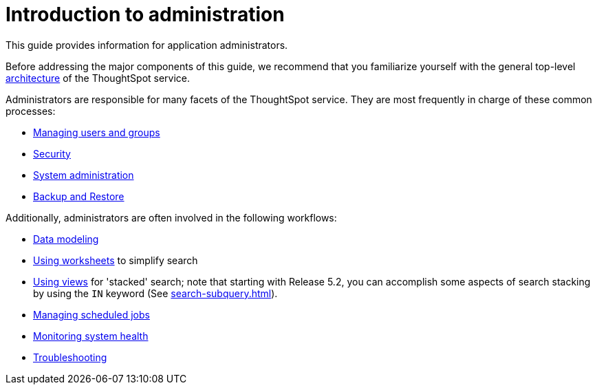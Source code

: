 = Introduction to administration
:last_updated: 4/7/2021
:linkattrs:
:experimental:
:page-aliases: /admin/intro.adoc
:page-layout: default-cloud
:description: This guide covers all topics of special interest to application administrators.

This guide provides information for application administrators.

Before addressing the major components of this guide, we recommend that you familiarize yourself with the general top-level xref:components.adoc[architecture] of the ThoughtSpot service.

Administrators are responsible for many facets of the ThoughtSpot service.
They are most frequently in charge of these common processes:

//* link:{{ site.baseurl }}/admin/setup/intro.html[Installation and setup of ThoughtSpot]
//* link:{{ site.baseurl }}/admin/loading/loading-intro.html[Loading and managing data]
* xref:groups-privileges.adoc[Managing users and groups]
* xref:security.adoc[Security]
* xref:sysadmin-overview.adoc[System administration]
* xref:backup-strategy.adoc[Backup and Restore]

Additionally, administrators are often involved in the following workflows:

* xref:data-modeling.adoc[Data modeling]
* xref:worksheets.adoc[Using worksheets] to simplify search
* xref:views.adoc[Using views] for 'stacked' search;
note that starting with Release 5.2, you can accomplish some aspects of search stacking by using the `IN` keyword (See xref:search-subquery.adoc[]).
* xref:about-scheduled-liveboards.adoc[Managing scheduled jobs]
* xref:system-monitor.adoc[Monitoring system health]
* xref:troubleshooting.adoc[Troubleshooting]

